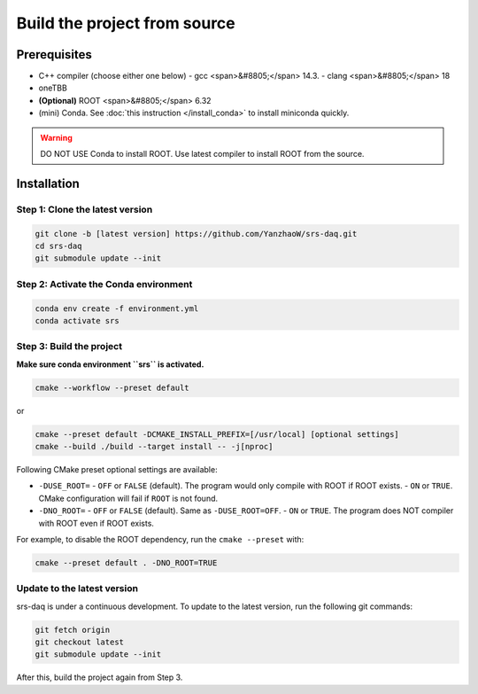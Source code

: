 ###################################
Build the project from source
###################################

Prerequisites
##############################

- C++ compiler (choose either one below)
  - gcc <span>&#8805;</span> 14.3.
  - clang <span>&#8805;</span> 18
- oneTBB
- **(Optional)** ROOT <span>&#8805;</span> 6.32

- (mini) Conda. See :doc:`this instruction </install_conda>` to install miniconda quickly.

.. warning::
  DO NOT USE Conda to install ROOT. Use latest compiler to install ROOT from the source.

Installation
##############################

Step 1: Clone the latest version
------------------------------------

.. code-block:: bash

  git clone -b [latest version] https://github.com/YanzhaoW/srs-daq.git
  cd srs-daq
  git submodule update --init

Step 2: Activate the Conda environment
-------------------------------------------

.. code-block:: bash

  conda env create -f environment.yml
  conda activate srs

Step 3: Build the project
------------------------------------

**Make sure conda environment ``srs`` is activated.**

.. code-block:: bash

  cmake --workflow --preset default

or

.. code-block:: bash

  cmake --preset default -DCMAKE_INSTALL_PREFIX=[/usr/local] [optional settings]
  cmake --build ./build --target install -- -j[nproc]


Following CMake preset optional settings are available:

- ``-DUSE_ROOT=``
  - ``OFF`` or ``FALSE`` (default). The program would only compile with ROOT if ROOT exists. 
  - ``ON`` or ``TRUE``. CMake configuration will fail if ``ROOT`` is not found. 
- ``-DNO_ROOT=``
  - ``OFF`` or ``FALSE`` (default). Same as ``-DUSE_ROOT=OFF``.
  - ``ON`` or ``TRUE``. The program does NOT compiler with ROOT even if ROOT exists.

For example, to disable the ROOT dependency, run the ``cmake --preset`` with:

.. code-block:: bash

  cmake --preset default . -DNO_ROOT=TRUE


Update to the latest version
---------------------------------

srs-daq is under a continuous development. To update to the latest version, run the following git commands:

.. code-block:: bash

  git fetch origin
  git checkout latest
  git submodule update --init

After this, build the project again from Step 3.
